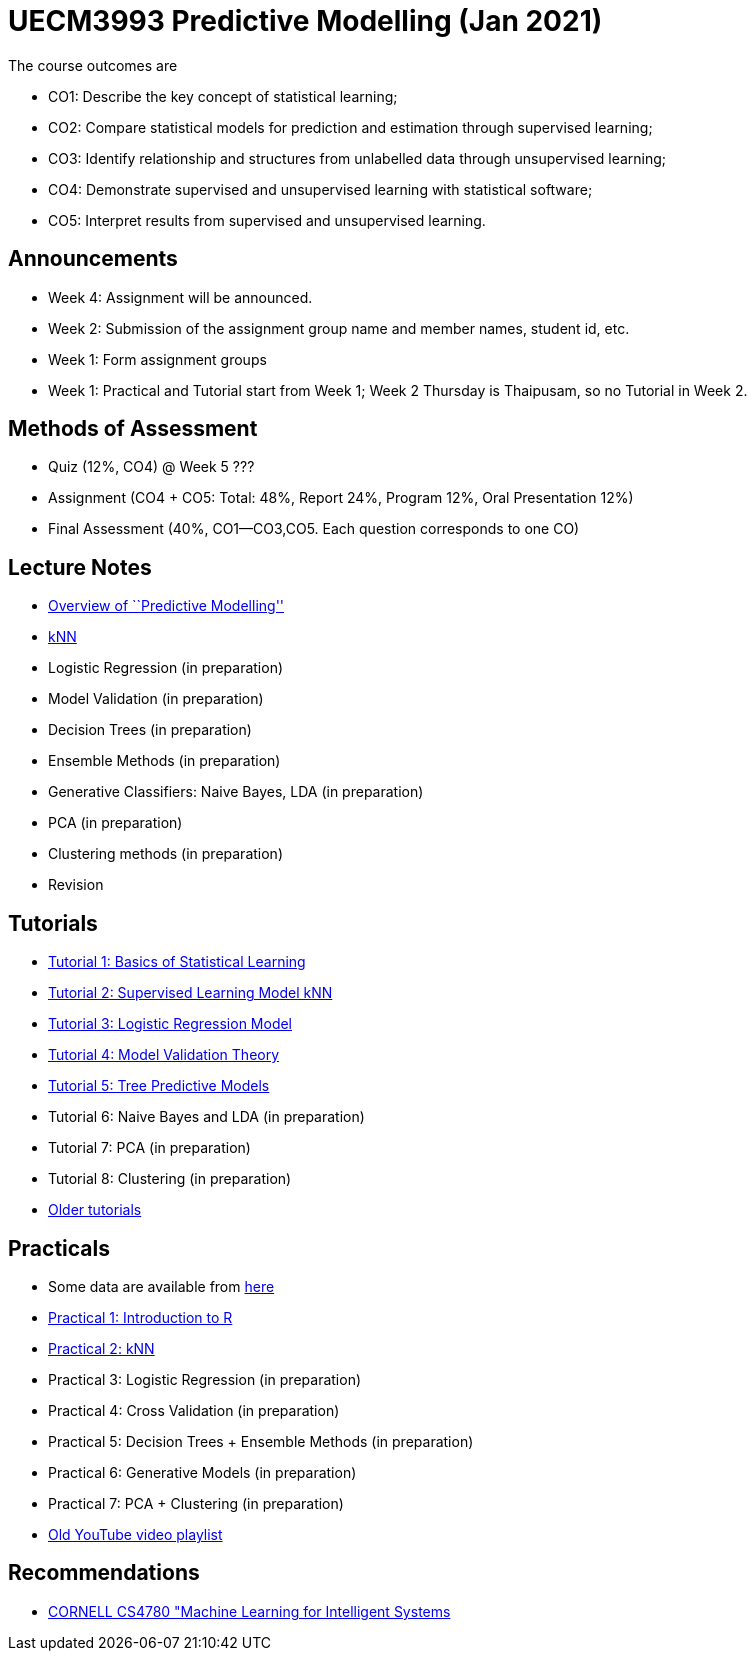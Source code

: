 =  UECM3993 Predictive Modelling (Jan 2021)

The course outcomes are

* CO1: Describe the key concept of statistical learning;
* CO2: Compare statistical models for prediction and estimation through supervised learning;
* CO3: Identify relationship and structures from unlabelled data through unsupervised learning;
* CO4: Demonstrate supervised and unsupervised learning with statistical software;
* CO5: Interpret results from supervised and unsupervised learning.


== Announcements

* Week 4: Assignment will be announced.
* Week 2: Submission of the assignment group name and member names, student id, etc.
* Week 1: Form assignment groups
* Week 1: Practical and Tutorial start from Week 1; Week 2 Thursday is 
Thaipusam, so no Tutorial in Week 2.


== Methods of Assessment

* Quiz (12%, CO4) @ Week 5 ???
* Assignment (CO4 + CO5: Total: 48%, Report 24%, Program 12%, Oral Presentation 12%)
* Final Assessment (40%, CO1--CO3,CO5.  Each question corresponds to one CO)


== Lecture Notes

* link:s01_intro.pdf[Overview of ``Predictive Modelling'']
* link:s02_knn.pdf[kNN]
* Logistic Regression (in preparation)
* Model Validation (in preparation)
* Decision Trees (in preparation)
* Ensemble Methods (in preparation)
* Generative Classifiers: Naive Bayes, LDA (in preparation)
* PCA (in preparation)
* Clustering methods (in preparation)
* Revision

== Tutorials

* link:tut01s.pdf[Tutorial 1: Basics of Statistical Learning]
* link:tut02s.pdf[Tutorial 2: Supervised Learning Model kNN]
* link:tut03s.pdf[Tutorial 3: Logistic Regression Model]
* link:tut04s.pdf[Tutorial 4: Model Validation Theory]
* link:tut05s.pdf[Tutorial 5: Tree Predictive Models]
* Tutorial 6: Naive Bayes and LDA (in preparation)
* Tutorial 7: PCA (in preparation)
* Tutorial 8: Clustering (in preparation)
* https://sites.google.com/site/liewhowhui/predmodel/tutorials[Older tutorials]


== Practicals

* Some data are available from https://sites.google.com/site/liewhowhui/predmodel/practical/data[here]
* link:p01_intro.R[Practical 1: Introduction to R]
* link:p02_knn.R[Practical 2: kNN]
* Practical 3: Logistic Regression (in preparation)
* Practical 4: Cross Validation (in preparation)
* Practical 5: Decision Trees + Ensemble Methods (in preparation)
* Practical 6: Generative Models (in preparation)
* Practical 7: PCA + Clustering (in preparation)
* https://www.youtube.com/playlist?list=PL4HpvNUygBwfSy4ob-Bt8A6oFXSvSsoYn[Old YouTube video playlist]


== Recommendations

* https://www.youtube.com/playlist?list=PLl8OlHZGYOQ7bkVbuRthEsaLr7bONzbXS[CORNELL CS4780 "Machine Learning for Intelligent Systems]


